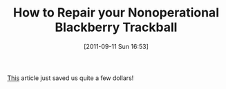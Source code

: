 #+POSTID: 5925
#+DATE: [2011-09-11 Sun 16:53]
#+OPTIONS: toc:nil num:nil todo:nil pri:nil tags:nil ^:nil TeX:nil
#+CATEGORY: Link
#+TAGS: Hardware, Phone
#+TITLE: How to Repair your Nonoperational Blackberry Trackball

[[http://www.blackberryforums.com/general-8300-series-discussion-curve/108122-how-clean-your-8300-blackberry-trackball-pic-guide.html][This]] article just saved us quite a few dollars!



